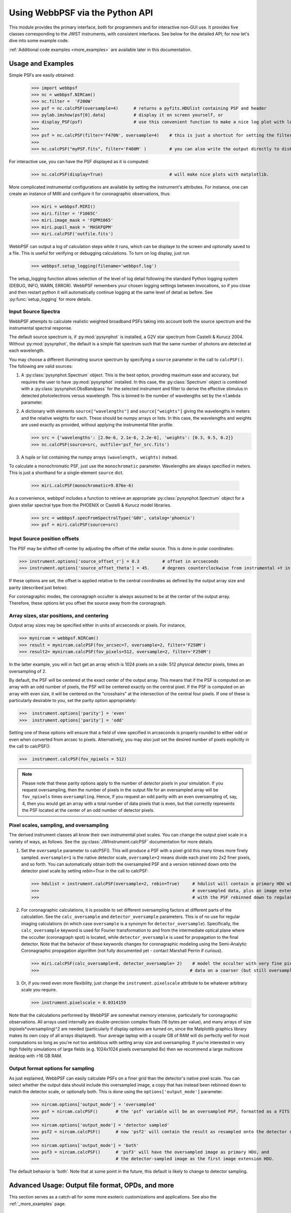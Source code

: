 
.. module:: webbpsf

=================================
Using WebbPSF via the Python API
=================================


This module provides the primary interface, both for programmers and for interactive non-GUI use. It provides 
five classes corresponding to the JWST instruments, with consistent interfaces.  See below for the detailed API; for now let's dive into some example code.

:ref:`Additional code examples <more_examples>` are available later in this documentation.


Usage and Examples
-------------------

Simple PSFs are easily obtained: 

    >>> import webbpsf
    >>> nc = webbpsf.NIRCam()
    >>> nc.filter =  'F200W'
    >>> psf = nc.calcPSF(oversample=4)      # returns a pyfits.HDUlist containing PSF and header
    >>> pylab.imshow(psf[0].data]           # display it on screen yourself, or
    >>> display_PSF(psf)                    # use this convenient function to make a nice log plot with labeled axes
    >>>
    >>> psf = nc.calcPSF(filter='F470N', oversample=4)    # this is just a shortcut for setting the filter, then computing a PSF
    >>>
    >>> nc.calcPSF("myPSF.fits", filter='F480M' )         # you can also write the output directly to disk if you prefer.


For interactive use, you can have the PSF displayed as it is computed:

    >>> nc.calcPSF(display=True)                          # will make nice plots with matplotlib.

.. image:: ./fig1_nircam_f200w.png
   :scale: 75%
   :align: center
   :alt: Sample PSF image


More complicated instrumental configurations are available by setting the instrument's attributes. For instance,
one can create an instance of MIRI and configure it for coronagraphic observations, thus:

    >>> miri = webbpsf.MIRI()
    >>> miri.filter = 'F1065C'
    >>> miri.image_mask = 'FQPM1065'
    >>> miri.pupil_mask = 'MASKFQPM'
    >>> miri.calcPSF('outfile.fits')

.. image:: ./fig_miri_coron_f1065c.png
   :scale: 75%
   :align: center
   :alt: Sample PSF image


WebbPSF can output a log of calculation steps while it runs, which can be displaye to the screen and optionally saved to a file. 
This is useful for verifying or debugging calculations.  To turn on log display, just run

    >>> webbpsf.setup_logging(filename='webbpsf.log')

The setup_logging function allows selection of the level of log detail following the standard Python logging system (DEBUG, INFO, WARN, ERROR). WebbPSF remembers your
chosen logging settings between invocations, so if you close and then restart python it will automatically continue logging at the same level of detail as before.
See :py:func:`setup_logging` for more details.



Input Source Spectra
^^^^^^^^^^^^^^^^^^^^^^^^^^^

WebbPSF attempts to calculate realistic weighted broadband PSFs taking into account both the source spectrum and the instrumental spectral response. 

The default source spectrum is, if :py:mod:`pysynphot` is installed, a G2V star spectrum from Castelli & Kurucz 2004. Without :py:mod:`pysynphot`, the default is a simple flat spectrum such that the same number of photons are detected at each wavelength.

You may choose a different illuminating source spectrum by specifying a ``source`` parameter in the call to ``calcPSF()``. The following are valid sources:

1. A :py:class:`pysynphot.Spectrum` object. This is the best option, providing maximum ease and accuracy, but requires the user to have :py:mod:`pysynphot` installed.  In this case, the :py:class:`Spectrum` object is combined with a :py:class:`pysynphot.ObsBandpass` for the selected instrument and filter to derive the effective stimulus in detected photoelectrons versus wavelength. This is binned to the number of wavelengths set by the ``nlambda`` parameter. 
2. A dictionary with elements ``source["wavelengths"]`` and ``source["weights"]`` giving the wavelengths in meters and the relative weights for each. These should be numpy arrays or lists. In this case, the wavelengths and weights are used exactly as provided, without applying the instrumental filter profile. 

   >>> src = {'wavelengths': [2.0e-6, 2.1e-6, 2.2e-6], 'weights': [0.3, 0.5, 0.2]}
   >>> nc.calcPSF(source=src, outfile='psf_for_src.fits')

3. A tuple or list containing the numpy arrays ``(wavelength, weights)`` instead.


To calculate a monochromatic PSF, just use the ``monochromatic`` parameter. Wavelengths are always specified in meters. This is just a shorthand for a single-element ``source`` dict.

   >>> miri.calcPSF(monochromatic=9.876e-6)


As a convenience, webbpsf includes a function to retrieve an appropriate :py:class:`pysynphot.Spectrum` object for a given stellar spectral type from the PHOENIX or Castelli & Kurucz model libraries. 

   >>> src = webbpsf.specFromSpectralType('G0V', catalog='phoenix')
   >>> psf = miri.calcPSF(source=src)

Input Source position offsets
^^^^^^^^^^^^^^^^^^^^^^^^^^^^^^^

The PSF may be shifted off-center by adjusting the offset of the stellar source. This is done in polar coordinates:

>>> instrument.options['source_offset_r'] = 0.3         # offset in arcseconds
>>> instrument.options['source_offset_theta'] = 45.     # degrees counterclockwise from instrumental +Y in the science frame

If these options are set, the offset is applied relative to the central coordinates as defined by the output array size and parity (described just below).

For coronagraphic modes, the coronagraph occulter is always assumed to be at the center of the output array. Therefore, these options let you offset the source away from the coronagraph.



Array sizes, star positions, and centering
^^^^^^^^^^^^^^^^^^^^^^^^^^^^^^^^^^^^^^^^^^^^^^

Output array sizes may be specified either in units of arcseconds or pixels.  For instance, 

>>> mynircam = webbpsf.NIRCam()
>>> result = mynircam.calcPSF(fov_arcsec=7, oversample=2, filter='F250M')
>>> result2= mynircam.calcPSF(fov_pixels=512, oversample=2, filter='F250M')

In the latter example, you will in fact get an array which is 1024 pixels on a side: 512 physical detector pixels, times an oversampling of 2.


By default, the PSF will be centered at the exact center of the output array. This means that if the PSF is computed on an array with an odd number of pixels, the
PSF will be centered exactly on the central pixel. If the PSF is computed on an array with even size, it will be centered on the "crosshairs" at the intersection of the central four pixels.
If one of these is particularly desirable to you, set the parity option appropriately:

>>>  instrument.options['parity'] = 'even'
>>>  instrument.options['parity'] = 'odd'

Setting one of these options will ensure that a field of view specified in arcseconds is properly rounded to either odd or even when converted from arcsec to pixels. Alternatively, 
you may also just set the desired number of pixels explicitly in the call to calcPSF():

>>>  instrument.calcPSF(fov_npixels = 512)


.. note::

    Please note that these parity options apply to the number of *detector
    pixels* in your simulation. If you request oversampling, then the number of
    pixels in the output file for an oversampled array will be
    ``fov_npixels`` times ``oversampling``. Hence, if you request an odd
    parity with an even oversampling of, say, 4, then you would get an array
    with a total number of data pixels that is even, but that correctly represents
    the PSF located at the center of an odd number of detector pixels.



Pixel scales, sampling, and oversampling
^^^^^^^^^^^^^^^^^^^^^^^^^^^^^^^^^^^^^^^^^

The derived instrument classes all know their own instrumental pixel scales. You can change the output 
pixel scale in a variety of ways, as follows. See the :py:class:`JWInstrument.calcPSF` documentation for more details.

1. Set the ``oversample`` parameter to calcPSF(). This will produce a PSF with a pixel grid this many times more finely sampled. 
   ``oversample=1`` is the native detector scale, ``oversample=2`` means divide each pixel into 2x2 finer pixels, and so forth.
   You can automatically obtain both the oversampled PSF and a version rebinned down onto the detector pixel scale by setting `rebin=True` 
   in the call to calcPSF:

   >>> hdulist = instrument.calcPSF(oversample=2, rebin=True)     # hdulist will contain a primary HDU with the 
   >>>                                                            # oversampled data, plus an image extension 
   >>>                                                            # with the PSF rebinned down to regular sampling.

   

2. For coronagraphic calculations, it is possible to set different oversampling factors at different parts of the calculation. See the ``calc_oversample`` and ``detector_oversample`` parameters. This
   is of no use for regular imaging calculations (in which case ``oversample`` is a synonym for ``detector_oversample``). Specifically, the ``calc_oversample`` keyword is used for Fourier transformation to and from the intermediate optical plane where the occulter (coronagraph spot) is located, while ``detector_oversample`` is used for propagation to the final detector. Note that the behavior of these keywords changes for coronagraphic modeling using the Semi-Analytic Coronagraphic propagation algorithm (not fully documented yet - contact Marshall Perrin if curious). 

   >>> miri.calcPSF(calc_oversample=8, detector_oversample= 2)    # model the occulter with very fine pixels, then save the 
   >>>                                                           # data on a coarser (but still oversampled) scale

3. Or, if you need even more flexibility, just change the ``instrument.pixelscale`` attribute to be whatever arbitrary scale you require. 

   >>> instrument.pixelscale = 0.0314159


 
Note that the calculations performed by WebbPSF are somewhat memory intensive, particularly for coronagraphic observations. All arrays used internally are 
double-precision complex floats (16 bytes per value), and many arrays of size (npixels*oversampling)^2 are needed (particularly if display options are turned on, since the
Matplotlib graphics library makes its own copy of all arrays displayed). Your average laptop with a couple GB of RAM will do perfectly well for most computations so long as you're not too ambitious with setting array size and oversampling. 
If you're interested in very high fidelity simulations of large fields (e.g. 1024x1024 pixels oversampled 8x) then we recommend a large multicore desktop with >16 GB RAM. 



Output format options for sampling
^^^^^^^^^^^^^^^^^^^^^^^^^^^^^^^^^^^

As just explained, WebbPSF can easily calculate PSFs on a finer grid than the detector's native pixel scale. You can select whether the output data should include this oversampled image, a copy that has instead been rebinned down to match the detector scale, or optionally both. This is done using the ``options['output_mode']`` parameter. 

   >>> nircam.options['output_mode'] = 'oversampled'      
   >>> psf = nircam.calcPSF()       # the 'psf' variable will be an oversampled PSF, formatted as a FITS HDUlist
   >>>
   >>> nircam.options['output_mode'] = 'detector sampled'      
   >>> psf2 = nircam.calcPSF()      # now 'psf2' will contain the result as resampled onto the detector scale.
   >>>
   >>> nircam.options['output_mode'] = 'both'      
   >>> psf3 = nircam.calcPSF()      # 'psf3' will have the oversampled image as primary HDU, and 
   >>>                              # the detector-sampled image as the first image extension HDU.


The default behavior is 'both'. Note that at some point in the future, this default is likely to change to detector sampling. 


Advanced Usage: Output file format, OPDs, and more
-------------------------------------------------------------

This section serves as a catch-all for some more esoteric customizations and applications. See also the :ref:`_more_examples` page.

Writing out only downsampled images
^^^^^^^^^^^^^^^^^^^^^^^^^^^^^^^^^^^^^^^^^^

Perhaps you may want to calculate the PSF using oversampling, but to save disk space you only want to write out the PSF downsampled to detector resolution.

   >>> result =  inst.calcPSF(args, ...)
   >>> result['DET_SAMP'].writeto(outputfilename)

Or if you really care about writing it as a primary HDU rather than an extension, replace the 2nd line with

   >>> pyfits.PrimaryHDU(data=result['DET_SAMP'].data, header=result['DET_SAMP'].header).writeto(outputfilename)


Providing your own OPDs or pupils from some other source
^^^^^^^^^^^^^^^^^^^^^^^^^^^^^^^^^^^^^^^^^^^^^^^^^^^^^^^^^^^^^^^^^^

It is straight forward to configure an Instrument object to use a pupil OPD file of your own devising, by setting the ``pupilopd`` attribute of the Instrument object:

        >>> niriss = webbpsf.NIRISS()
        >>> niriss.pupilopd = "/path/to/your/OPD_file.fits"

If you have a pupil that is an array in memory but not saved on disk, you can pass it in as a fits.HDUList object :

        >>> myOPD = some_function_that_returns_properly_formatted_HDUList(various, function, args...)
        >>> niriss.pupilopd = myOPD

Likewise, you can set the pupil transmission file in a similar manner by setting the ``pupil`` attribute: 

        >>> niriss.pupil = "/path/to/your/OPD_file.fits"


Please see the documentation for ``poppy.FITSOpticalElement`` for information on the required formatting of the FITS file.
In particular you will need to set the PUPLSCALE keyword, and OPD values must be given in units of meters.




Subclassing a JWInstrument to add additional functionality
^^^^^^^^^^^^^^^^^^^^^^^^^^^^^^^^^^^^^^^^^^^^^^^^^^^^^^^^^^^^^^^^^^

Perhaps you want to modify the OPD used for a given instrument, for instance to
add a defocus. You can do this by subclassing one of the existing instrument
classes to patch over the _getOpticalSystem function. An OpticalSystem is
basically a list so it's straightforward to just add another optic there. In
this example it's a lens for defocus but you could just as easily add another
FITSOpticalElement instead to read in a disk file.


    >>> class TF_with_defocus(webbpsf.TFI):
    >>>         def __init__(self, \*args, \*\*kwargs):
    >>>                 webbpsf.TFI.__init__(self, \*args, \*\*kwargs)
    >>>                 # modify the following as needed to get your desired defocus
    >>>                 self.defocus_waves = 0
    >>>                 self.defocus_lambda = 4e-6
    >>>         def _getOpticalSystem(self, \*args, \*\*kwargs):
    >>>                 osys = webbpsf.TFI._getOpticalSystem(self, \*args, \*\*kwargs)
    >>>                 lens = poppy.ThinLens(name='my lens', nwaves=self.defocus_waves, reference_wavelength=self.defocus_lambda)  
    >>>                 lens.planetype=poppy.PUPIL # needed to flag plane location for the propagation algorithms
    >>>                 osys.planes.insert(1, lens)
    >>>                 return osys
    >>> 
    >>> tf2 = TF_with_defocus()
    >>> tf2.defocus= 4  # means 4 waves of defocus at the wavelength defined by tf2.defocus_lambda
    >>> psf = tf2.calcPSF()
    >>> 






.. comment
    #
    #Class hierarchy
    #^^^^^^^^^^^^^^^^
    #
    #
    #.. inheritance-diagram:: webbpsf.NIRCam webbpsf.NIRSpec webbpsf.MIRI webbpsf.NIRISS webbpsf.FGS
    #
    #
    #
    #The JWInstrument generic class
    ##################################
    #
    #.. autoclass:: webbpsf.JWInstrument
    #   :members:
    #
    #
    #.. _specific_instrument:
    #
    #Notes on Specific Instruments
    #^^^^^^^^^^^^^^^^^^^^^^^^^^^^^^^^^
    #NIRCam
    ########
    #
    #.. autoclass:: webbpsf.NIRCam
    #
    #        See methods under :py:class:`JWInstrument` 
    #        
    #
    #NIRSpec
    ############
    #
    #.. autoclass:: webbpsf.NIRSpec
    #
    #        See methods under :py:class:`JWInstrument` 
    #
    #MIRI
    #######
    #
    #.. autoclass:: webbpsf.MIRI
    #
    #        See methods under :py:class:`JWInstrument` 
    #
    #.. figure:: ./fig_miri_f1000w.png
    #   :scale: 75%
    #   :align: center
    #   :alt: Sample PSF image for MIRI
    #
    #   An example MIRI PSF in F1000W. 
    #
    #   Note that the MIRI imager field of view is rotated by 4.56 degrees relative to the JWST pupil; the coronagraph optics are
    #   correspondingly counterrotated to align them with the pupil.  For direct imaging PSF calculations, this is most simply handled by
    #   rotating the pupil mask and OPD file prior to the Fourier propagation. For MIRI coronagraphy on the other hand, the rotation is performed as the 
    #   last step prior to the detector. 
    #   
    #   Technical aside: Note that for computational reasons having to do with accurately simulating PSF centering on an FQPM, MIRI coronagraphic
    #   simulations will include two 'virtual optics' called 'FQPM FFT aligners' that  will show up in the display window for such calculations. These 
    #   can be ignored by most end users of this software; interested readers should consult the  :py:mod:`POPPY <poppy>` documentation for more detail.
    #
    #NIRISS
    ########
    #
    #.. autoclass:: webbpsf.NIRISS
    #
    #        See methods under :py:class:`JWInstrument` 
    #
    #
    #
    #
    #FGS
    ######
    #
    #.. autoclass:: webbpsf.FGS
    #
    #        See methods under :py:class:`JWInstrument` 
    #
    #
    #TFI
    ######
    #
    #Deprecated in favor of NIRISS.  
    #
    #Utility Functions for Display and Plotting
    #^^^^^^^^^^^^^^^^^^^^^^^^^^^^^^^^^^^^^^^^^^^^^
    #
    #
    #.. autofunction:: webbpsf.setup_logging
    #
    #.. autofunction:: webbpsf.Instrument
    #
    #Display Functions
    ######################
    #
    #.. autofunction:: display_PSF
    #.. autofunction:: display_PSF_difference
    #.. autofunction:: display_EE
    #.. autofunction:: display_profiles
    #
    #Metrics of PSF Quality
    ##########################
    #
    #.. autofunction:: radial_profile
    #.. autofunction:: measure_EE
    #.. autofunction:: measure_fwhm
    #.. autofunction:: measure_sharpness
    #.. autofunction:: measure_centroid
    #

--------------

Documentation last updated on |today|

